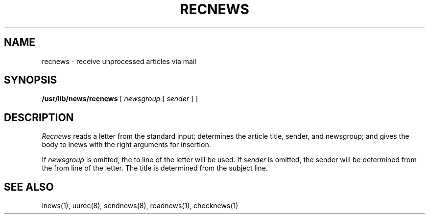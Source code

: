 .TH RECNEWS 8 "28 July 1983"
.UC 4
.SH NAME
recnews \- receive unprocessed articles via mail
.SH SYNOPSIS
.BR /usr/lib/news/recnews " [ "
.IR newsgroup " [ " sender " ] ] "
.SH DESCRIPTION
.I Recnews
reads a letter from the standard input; determines the article title,
sender, and newsgroup; and gives the body to inews with the right
arguments for insertion.
.PP
If
.I newsgroup
is omitted, the to line of the letter will be used.  If
.I sender
is omitted, the sender will be determined from the from line of the letter.
The title is determined from the subject line.
.SH SEE ALSO
inews(1),
uurec(8),
sendnews(8),
readnews(1),
checknews(1)
